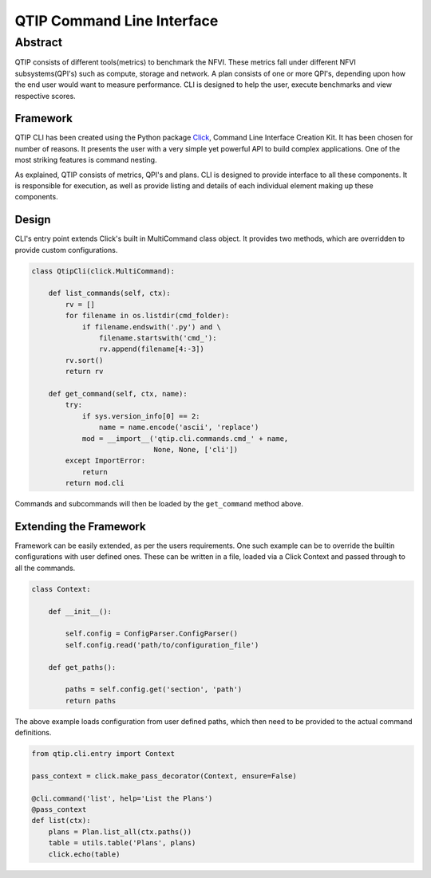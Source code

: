 ***************************
QTIP Command Line Interface
***************************

Abstract
########

QTIP consists of different tools(metrics) to benchmark the NFVI. These metrics fall under different NFVI
subsystems(QPI's) such as compute, storage and network. A plan consists of one or more QPI's, depending upon how
the end user would want to measure performance. CLI is designed to help the user, execute benchmarks and
view respective scores.

Framework
=========

QTIP CLI has been created using the Python package `Click`_, Command Line Interface Creation Kit. It has been
chosen for number of reasons. It presents the user with a very simple yet powerful API to build complex
applications. One of the most striking features is command nesting.

As explained, QTIP consists of metrics, QPI's and plans. CLI is designed to provide interface to all
these components. It is responsible for execution, as well as provide listing and details of each individual
element making up these components.

Design
======

CLI's entry point extends Click's built in MultiCommand class object. It provides two methods, which are
overridden to provide custom configurations.

.. code-block:: python

    class QtipCli(click.MultiCommand):

        def list_commands(self, ctx):
            rv = []
            for filename in os.listdir(cmd_folder):
                if filename.endswith('.py') and \
                    filename.startswith('cmd_'):
                    rv.append(filename[4:-3])
            rv.sort()
            return rv

        def get_command(self, ctx, name):
            try:
                if sys.version_info[0] == 2:
                    name = name.encode('ascii', 'replace')
                mod = __import__('qtip.cli.commands.cmd_' + name,
                                 None, None, ['cli'])
            except ImportError:
                return
            return mod.cli

Commands and subcommands will then be loaded by the ``get_command`` method above.

Extending the Framework
=======================

Framework can be easily extended, as per the users requirements. One such example can be to override the builtin
configurations with user defined ones. These can be written in a file, loaded via a Click Context and passed
through to all the commands.

.. code-block:: python

   class Context:

       def __init__():

           self.config = ConfigParser.ConfigParser()
           self.config.read('path/to/configuration_file')

       def get_paths():

           paths = self.config.get('section', 'path')
           return paths

The above example loads configuration from user defined paths, which then need to be provided to the actual
command definitions.

.. code-block:: python

   from qtip.cli.entry import Context

   pass_context = click.make_pass_decorator(Context, ensure=False)

   @cli.command('list', help='List the Plans')
   @pass_context
   def list(ctx):
       plans = Plan.list_all(ctx.paths())
       table = utils.table('Plans', plans)
       click.echo(table)

.. _Click: http://click.pocoo.org/5/
